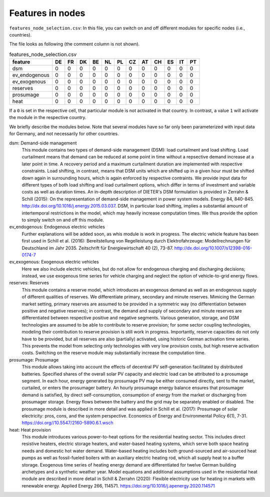 Features in nodes
------------------

``features_node_selection.csv``: In this file, you can switch on and off different modules for specific nodes (i.e., countries).

The file looks as following (the comment column is not shown).

.. csv-table:: features_node_selection.csv
   :header: "feature","DE","FR","DK","BE","NL","PL","CZ","AT","CH","ES","IT","PT"

    "dsm",0,0,0,0,0,0,0,0,0,0,0,0
    "ev_endogenous",0,0,0,0,0,0,0,0,0,0,0,0
    "ev_exogenous",0,0,0,0,0,0,0,0,0,0,0,0
    "reserves",0,0,0,0,0,0,0,0,0,0,0,0
    "prosumage",0,0,0,0,0,0,0,0,0,0,0,0
    "heat",0,0,0,0,0,0,0,0,0,0,0,0

If a ``0`` is set in the respective cell, that particular module is not activated in that country. In contrast, a value ``1`` will activate the module in the respective country.

We briefly describe the modules below. Note that several modules have so far only been parameterized with input data for Germany, and not necessarily for other countries.

dsm: Demand-side management
    This module contains two types of demand-side management (DSM): load curtailment and load shifting. Load curtailment means that demand can be reduced at some point in time without a repsective demand increase at a later point in time. A recovery period and a maximum curtailment duration are implemented with respective constraints. Load shifting, in contrast, means that DSM units which are shifted up in a given hour must be shifted down again in surrounding hours, which is again enforced by respective contraints. We provide input data for different types of both load shifting and load curtailment options, which differ in terms of investment and variable costs as well as duration times. An in-depth description of DIETER's DSM formulation is provided in Zerrahn & Schill (2015): On the representation of demand-side management in power system models. Energy 84, 840-845. http://dx.doi.org/10.1016/j.energy.2015.03.037. DSM, in particular load shifting, implies a substantial amount of intertemporal restrictions in the model, which may heavily increase computation times. We thus provide the option to simply switch on and off this module.

ev_endogenous: Endogenous electric vehicles
    Further explanations will be added soon, as whis module is work in progress. The electric vehicle feature has been first used in Schill et al. (2016): Bereitstellung von Regelleistung durch Elektrofahrzeuge: Modellrechnungen für Deutschland im Jahr 2035. Zeitschrift für Energiewirtschaft 40 (2), 73-87. http://dx.doi.org/10.1007/s12398-016-0174-7

ev_exogenous: Exogenous electric vehicles
    Here we also include electric vehicles, but do not allow for endogenous charging and discharging decisions; instead, we use exogenous time series for vehicle charging and neglect the option of vehicle-to-grid energy flows.

reserves: Reserves
    This module contains a reserve model, which introduces an exogenous demand as well as an endogenous supply of different qualities of reserves. We differentiate primary, secondary and minute reserves. Mimicing the German market setting, primary reserves are assumed to be provided in a symmetric way (no differentiation between positive and negative reserves); in contrast, the demand and supply of secondary and minute reserves are differentiated between respective positive and negative segments. Various generation, storage, and DSM technologies are assumed to be able to contribute to reserve provision; for some sector coupling technologies, modeling their contribution to reserve provision is still work in progress. Importantly, reserve capacities do not only have to be provided, but all reserves are also (partially) activated, using historic German activation time series. This prevents the model from selecting only technologies with very low provision costs, but high reserve activation costs. Switching on the reserve module may substantially increase the computation time.

prosumage: Prosumage
    This module allows taking into account the effects of decentral PV self-generation facilitated by distributed batteries. Specified shares of the overall solar PV capacity and electric load can be attributed to a prosumage segment. In each hour, energy generated by prosumage PV may be either consumed directly, sent to the market, curtailed, or enters the prosumager battery. An hourly prosumage energy balance ensures that prosumager demand is satisfied, by direct self-consumption, consumption of energy from the market or discharging from prosumager storage. Energy flows between the battery and the grid may be separately enabled or disabled. The prosumage module is described in more detail and was applied in Schill et al. (2017): Prosumage of solar electricity: pros, cons, and the system perspective. Economics of Energy and Environmental Policy 6(1), 7-31. https://doi.org//10.5547/2160-5890.6.1.wsch

heat: Heat provision
    This module introduces various power-to-heat options for the residential heating sector. This includes direct resistive heaters, electric storage heaters, and water-based heating systems, which serve both space heating needs and domestic hot water demand. Water-based heating includes both ground-sourced and air-sourced heat pumps as well as fossil-fueled boilers with an auxiliary electric heating rod, which all supply heat to a buffer storage. Exogenous time series of heating energy demand are differentiated for twelve German building archetypes and a synthetic weather year. Model equations and additional assumptions used in the residential heat module are described in more detail in Schill & Zerrahn (2020): Flexible electricity use for heating in markets with renewable energy. Applied Energy 266, 114571. https://doi.org/10.1016/j.apenergy.2020.114571
